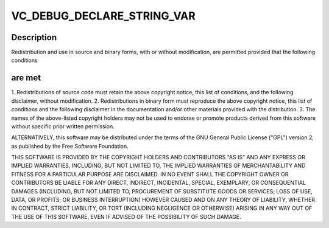 .. -*- coding: utf-8; mode: rst -*-
.. src-file: drivers/staging/vc04_services/interface/vchiq_arm/vchiq_version.c

.. _`vc_debug_declare_string_var`:

VC_DEBUG_DECLARE_STRING_VAR
===========================

.. c:function::  VC_DEBUG_DECLARE_STRING_VAR( vchiq_build_hostname,  "dc4-arm-01")

    2012 Broadcom. All rights reserved.

    :param  vchiq_build_hostname:
        *undescribed*

    :param  "dc4-arm-01":
        *undescribed*

.. _`vc_debug_declare_string_var.description`:

Description
-----------

Redistribution and use in source and binary forms, with or without
modification, are permitted provided that the following conditions

.. _`vc_debug_declare_string_var.are-met`:

are met
-------

1. Redistributions of source code must retain the above copyright
notice, this list of conditions, and the following disclaimer,
without modification.
2. Redistributions in binary form must reproduce the above copyright
notice, this list of conditions and the following disclaimer in the
documentation and/or other materials provided with the distribution.
3. The names of the above-listed copyright holders may not be used
to endorse or promote products derived from this software without
specific prior written permission.

ALTERNATIVELY, this software may be distributed under the terms of the
GNU General Public License ("GPL") version 2, as published by the Free
Software Foundation.

THIS SOFTWARE IS PROVIDED BY THE COPYRIGHT HOLDERS AND CONTRIBUTORS "AS
IS" AND ANY EXPRESS OR IMPLIED WARRANTIES, INCLUDING, BUT NOT LIMITED TO,
THE IMPLIED WARRANTIES OF MERCHANTABILITY AND FITNESS FOR A PARTICULAR
PURPOSE ARE DISCLAIMED. IN NO EVENT SHALL THE COPYRIGHT OWNER OR
CONTRIBUTORS BE LIABLE FOR ANY DIRECT, INDIRECT, INCIDENTAL, SPECIAL,
EXEMPLARY, OR CONSEQUENTIAL DAMAGES (INCLUDING, BUT NOT LIMITED TO,
PROCUREMENT OF SUBSTITUTE GOODS OR SERVICES; LOSS OF USE, DATA, OR
PROFITS; OR BUSINESS INTERRUPTION) HOWEVER CAUSED AND ON ANY THEORY OF
LIABILITY, WHETHER IN CONTRACT, STRICT LIABILITY, OR TORT (INCLUDING
NEGLIGENCE OR OTHERWISE) ARISING IN ANY WAY OUT OF THE USE OF THIS
SOFTWARE, EVEN IF ADVISED OF THE POSSIBILITY OF SUCH DAMAGE.

.. This file was automatic generated / don't edit.

